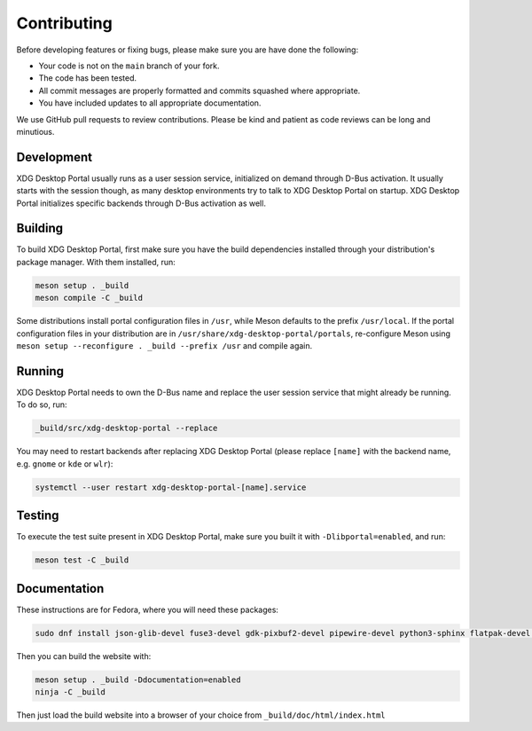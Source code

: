 Contributing
============

Before developing features or fixing bugs, please make sure you are have done
the following:

- Your code is not on the ``main`` branch of your fork.
- The code has been tested.
- All commit messages are properly formatted and commits squashed where
  appropriate.
- You have included updates to all appropriate documentation.

We use GitHub pull requests to review contributions. Please be kind and patient
as code reviews can be long and minutious.


Development
-----------

XDG Desktop Portal usually runs as a user session service, initialized on
demand through D-Bus activation. It usually starts with the session though,
as many desktop environments try to talk to XDG Desktop Portal on startup.
XDG Desktop Portal initializes specific backends through D-Bus activation
as well.


Building
--------

To build XDG Desktop Portal, first make sure you have the build dependencies
installed through your distribution's package manager. With them installed,
run:

.. code-block:: shell

   meson setup . _build
   meson compile -C _build

Some distributions install portal configuration files in ``/usr``, while Meson
defaults to the prefix ``/usr/local``. If the portal configuration files in your
distribution are in ``/usr/share/xdg-desktop-portal/portals``, re-configure
Meson using ``meson setup --reconfigure . _build --prefix /usr`` and compile
again.


Running
-------

XDG Desktop Portal needs to own the D-Bus name and replace the user session
service that might already be running. To do so, run:

.. code-block:: shell

   _build/src/xdg-desktop-portal --replace

You may need to restart backends after replacing XDG Desktop Portal (please
replace ``[name]`` with the backend name, e.g. ``gnome`` or ``kde`` or ``wlr``):

.. code-block:: shell

   systemctl --user restart xdg-desktop-portal-[name].service

Testing
-------

To execute the test suite present in XDG Desktop Portal, make sure you built it
with ``-Dlibportal=enabled``, and run:

.. code-block:: shell

   meson test -C _build

Documentation
-------------

These instructions are for Fedora, where you will need these packages:

.. code-block::

   sudo dnf install json-glib-devel fuse3-devel gdk-pixbuf2-devel pipewire-devel python3-sphinx flatpak-devel python3-furo python-sphinxext-opengraph python-sphinx-copybutton

Then you can build the website with:

.. code-block:: shell

   meson setup . _build -Ddocumentation=enabled
   ninja -C _build

Then just load the build website into a browser of your choice from
``_build/doc/html/index.html``